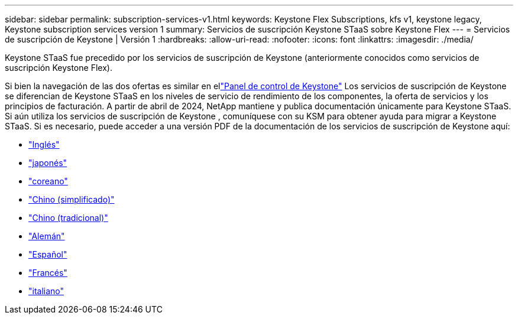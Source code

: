 ---
sidebar: sidebar 
permalink: subscription-services-v1.html 
keywords: Keystone Flex Subscriptions, kfs v1, keystone legacy, Keystone subscription services version 1 
summary: Servicios de suscripción Keystone STaaS sobre Keystone Flex 
---
= Servicios de suscripción de Keystone | Versión 1
:hardbreaks:
:allow-uri-read: 
:nofooter: 
:icons: font
:linkattrs: 
:imagesdir: ./media/


[role="lead"]
Keystone STaaS fue precedido por los servicios de suscripción de Keystone (anteriormente conocidos como servicios de suscripción Keystone Flex).

Si bien la navegación de las dos ofertas es similar en ellink:./integrations/keystone-bluexp.html["Panel de control de Keystone"^] Los servicios de suscripción de Keystone se diferencian de Keystone STaaS en los niveles de servicio de rendimiento de los componentes, la oferta de servicios y los principios de facturación.  A partir de abril de 2024, NetApp mantiene y publica documentación únicamente para Keystone STaaS.  Si aún utiliza los servicios de suscripción de Keystone , comuníquese con su KSM para obtener ayuda para migrar a Keystone STaaS.  Si es necesario, puede acceder a una versión PDF de la documentación de los servicios de suscripción de Keystone aquí:

* https://docs.netapp.com/a/keystone/1.0/keystone-subscription-services-guide.pdf["Inglés"^]
* https://docs.netapp.com/a/keystone/1.0/keystone-subscription-services-guide-ja-jp.pdf["japonés"^]
* https://docs.netapp.com/a/keystone/1.0/keystone-subscription-services-guide-ko-kr.pdf["coreano"^]
* https://docs.netapp.com/a/keystone/1.0/keystone-subscription-services-guide-zh-cn.pdf["Chino (simplificado)"^]
* https://docs.netapp.com/a/keystone/1.0/keystone-subscription-services-guide-zh-tw.pdf["Chino (tradicional)"^]
* https://docs.netapp.com/a/keystone/1.0/keystone-subscription-services-guide-de-de.pdf["Alemán"^]
* https://docs.netapp.com/a/keystone/1.0/keystone-subscription-services-guide-es-es.pdf["Español"^]
* https://docs.netapp.com/a/keystone/1.0/keystone-subscription-services-guide-fr-fr.pdf["Francés"^]
* https://docs.netapp.com/a/keystone/1.0/keystone-subscription-services-guide-it-it.pdf["italiano"^]

